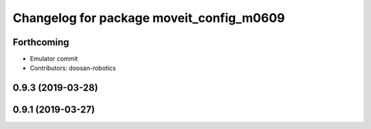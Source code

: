 ^^^^^^^^^^^^^^^^^^^^^^^^^^^^^^^^^^^^^^^^^
Changelog for package moveit_config_m0609
^^^^^^^^^^^^^^^^^^^^^^^^^^^^^^^^^^^^^^^^^

Forthcoming
-----------
* Emulator commit
* Contributors: doosan-robotics

0.9.3 (2019-03-28)
------------------

0.9.1 (2019-03-27)
------------------
